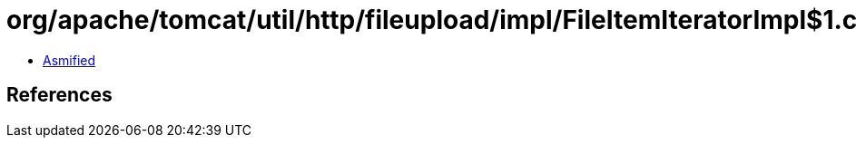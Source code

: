 = org/apache/tomcat/util/http/fileupload/impl/FileItemIteratorImpl$1.class

 - link:FileItemIteratorImpl$1-asmified.java[Asmified]

== References

